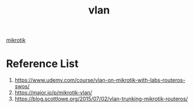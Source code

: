 :PROPERTIES:
:ID:       8efd5679-019f-4008-8803-1f0123b3689b
:END:
#+title: vlan

[[id:7b3d4c7a-30a8-4f0f-a587-fdbb39109e57][mikrotik]]

* Reference List
1. https://www.udemy.com/course/vlan-on-mikrotik-with-labs-routeros-swos/
2. https://major.io/p/mikrotik-vlan/
3. https://blog.scottlowe.org/2015/07/02/vlan-trunking-mikrotik-routeros/
